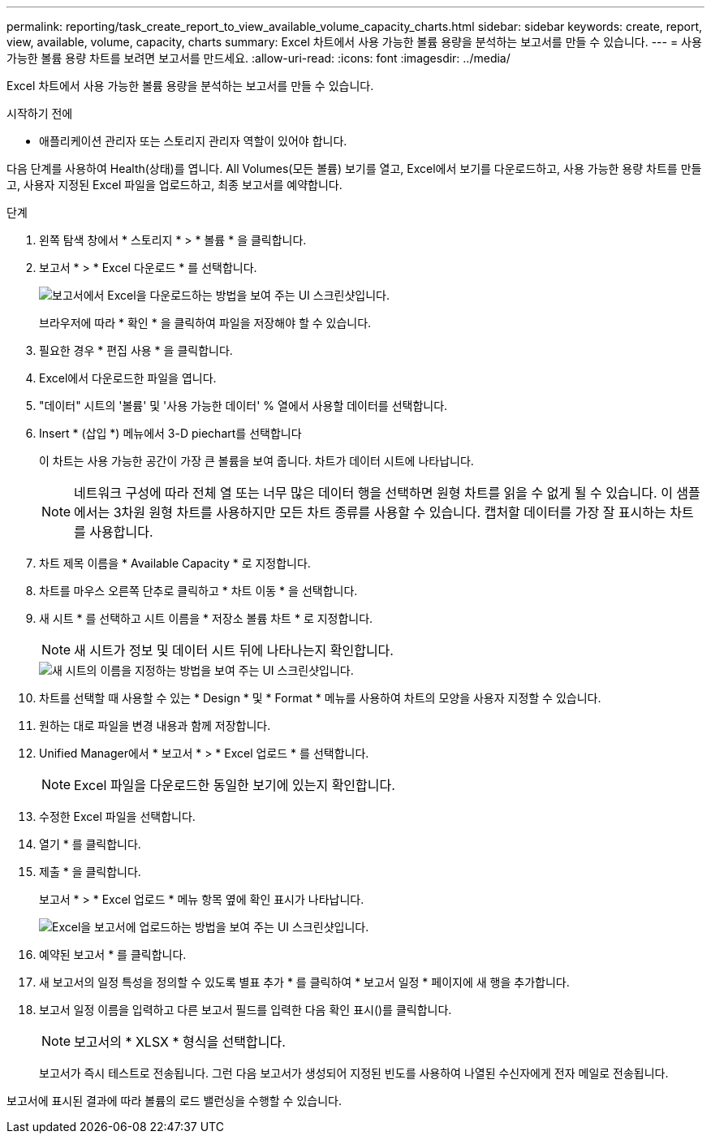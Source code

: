 ---
permalink: reporting/task_create_report_to_view_available_volume_capacity_charts.html 
sidebar: sidebar 
keywords: create, report, view, available, volume, capacity, charts 
summary: Excel 차트에서 사용 가능한 볼륨 용량을 분석하는 보고서를 만들 수 있습니다. 
---
= 사용 가능한 볼륨 용량 차트를 보려면 보고서를 만드세요.
:allow-uri-read: 
:icons: font
:imagesdir: ../media/


[role="lead"]
Excel 차트에서 사용 가능한 볼륨 용량을 분석하는 보고서를 만들 수 있습니다.

.시작하기 전에
* 애플리케이션 관리자 또는 스토리지 관리자 역할이 있어야 합니다.


다음 단계를 사용하여 Health(상태)를 엽니다. All Volumes(모든 볼륨) 보기를 열고, Excel에서 보기를 다운로드하고, 사용 가능한 용량 차트를 만들고, 사용자 지정된 Excel 파일을 업로드하고, 최종 보고서를 예약합니다.

.단계
. 왼쪽 탐색 창에서 * 스토리지 * > * 볼륨 * 을 클릭합니다.
. 보고서 * > * Excel 다운로드 * 를 선택합니다.
+
image::../media/download_excel_menu.png[보고서에서 Excel을 다운로드하는 방법을 보여 주는 UI 스크린샷입니다.]

+
브라우저에 따라 * 확인 * 을 클릭하여 파일을 저장해야 할 수 있습니다.

. 필요한 경우 * 편집 사용 * 을 클릭합니다.
. Excel에서 다운로드한 파일을 엽니다.
. "데이터" 시트의 '볼륨' 및 '사용 가능한 데이터' % 열에서 사용할 데이터를 선택합니다.
. Insert * (삽입 *) 메뉴에서 3-D piechart를 선택합니다
+
이 차트는 사용 가능한 공간이 가장 큰 볼륨을 보여 줍니다. 차트가 데이터 시트에 나타납니다.

+
[NOTE]
====
네트워크 구성에 따라 전체 열 또는 너무 많은 데이터 행을 선택하면 원형 차트를 읽을 수 없게 될 수 있습니다. 이 샘플에서는 3차원 원형 차트를 사용하지만 모든 차트 종류를 사용할 수 있습니다. 캡처할 데이터를 가장 잘 표시하는 차트를 사용합니다.

====
. 차트 제목 이름을 * Available Capacity * 로 지정합니다.
. 차트를 마우스 오른쪽 단추로 클릭하고 * 차트 이동 * 을 선택합니다.
. 새 시트 * 를 선택하고 시트 이름을 * 저장소 볼륨 차트 * 로 지정합니다.
+
[NOTE]
====
새 시트가 정보 및 데이터 시트 뒤에 나타나는지 확인합니다.

====
+
image::../media/move_chart.png[새 시트의 이름을 지정하는 방법을 보여 주는 UI 스크린샷입니다.]

. 차트를 선택할 때 사용할 수 있는 * Design * 및 * Format * 메뉴를 사용하여 차트의 모양을 사용자 지정할 수 있습니다.
. 원하는 대로 파일을 변경 내용과 함께 저장합니다.
. Unified Manager에서 * 보고서 * > * Excel 업로드 * 를 선택합니다.
+
[NOTE]
====
Excel 파일을 다운로드한 동일한 보기에 있는지 확인합니다.

====
. 수정한 Excel 파일을 선택합니다.
. 열기 * 를 클릭합니다.
. 제출 * 을 클릭합니다.
+
보고서 * > * Excel 업로드 * 메뉴 항목 옆에 확인 표시가 나타납니다.

+
image::../media/upload_excel.png[Excel을 보고서에 업로드하는 방법을 보여 주는 UI 스크린샷입니다.]

. 예약된 보고서 * 를 클릭합니다.
. 새 보고서의 일정 특성을 정의할 수 있도록 별표 추가 * 를 클릭하여 * 보고서 일정 * 페이지에 새 행을 추가합니다.
. 보고서 일정 이름을 입력하고 다른 보고서 필드를 입력한 다음 확인 표시(image:../media/blue_check.gif[""])를 클릭합니다.
+
[NOTE]
====
보고서의 * XLSX * 형식을 선택합니다.

====
+
보고서가 즉시 테스트로 전송됩니다. 그런 다음 보고서가 생성되어 지정된 빈도를 사용하여 나열된 수신자에게 전자 메일로 전송됩니다.



보고서에 표시된 결과에 따라 볼륨의 로드 밸런싱을 수행할 수 있습니다.

